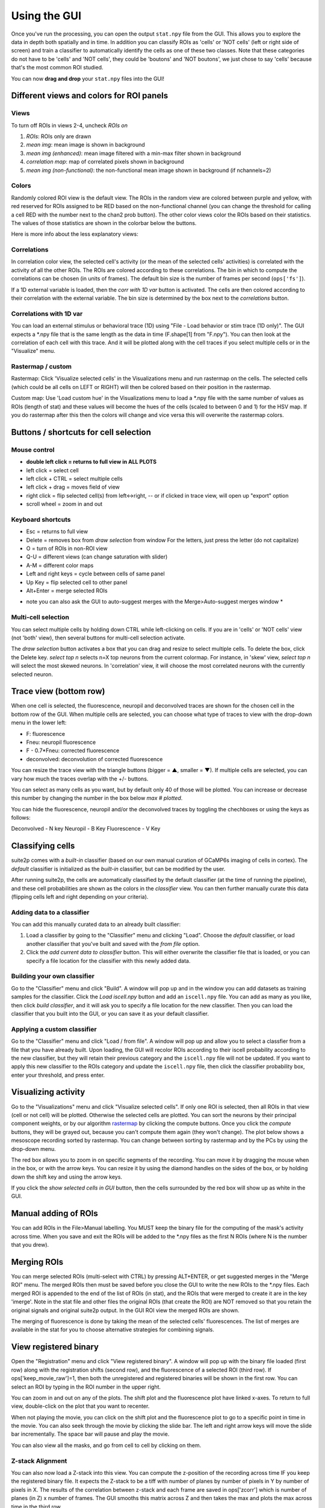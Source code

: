 Using the GUI
--------------

Once you've run the processing, you can open the output ``stat.npy``
file from the GUI. This allows you to explore the data in depth both
spatially and in time. In addition you can classify ROIs as 'cells' or
'NOT cells' (left or right side of screen) and train a classifier to
automatically identify the cells as one of these two classes. Note that
these categories do not have to be 'cells' and 'NOT cells', they could
be 'boutons' and 'NOT boutons', we just chose to say 'cells' because
that's the most common ROI studied.

You can now **drag and drop** your ``stat.npy`` files into the GUI!

Different views and colors for ROI panels
~~~~~~~~~~~~~~~~~~~~~~~~~~~~~~~~~~~~~~~~~~~~~~~

Views
^^^^^^^^^^^^^^^^^^^^^^^^^^^^^^^^^^^^^^^^^^^^

To turn off ROIs in views 2-4, uncheck *ROIs on*

1. *ROIs*: ROIs only are drawn
2. *mean img*: mean image is shown in background
3. *mean img (enhanced)*: mean image filtered with a min-max filter
   shown in background
4. *correlation map*: map of correlated pixels shown in background
5. *mean img (non-functional)*: the non-functional mean image shown in
   background (if nchannels=2)

Colors
^^^^^^^^^^^^^^^^^^^^^^^^^^^^^^^^^^^^^^^^^^^^

.. image:: _static/colorbar.png
   :width: 600

Randomly colored ROI view is the default view. The ROIs in the random
view are colored between purple and yellow, with red reserved for ROIs
assigned to be RED based on the non-functional channel (you can change
the threshold for calling a cell RED with the number next to the chan2
prob button). The other color views color the ROIs based on their
statistics. The values of those statistics are shown in the colorbar
below the buttons.

Here is more info about the less explanatory views:

Correlations
^^^^^^^^^^^^^^^^^^^^^^^^^^^^^^^^^^^^^^^^^^^^^

In correlation color view, the selected cell's activity (or the mean of
the selected cells' activities) is correlated with the activity of all
the other ROIs. The ROIs are colored according to these correlations.
The bin in which to compute the correlations can be chosen (in units of
frames). The default bin size is the number of frames per second
(``ops['fs']``).

If a 1D external variable is loaded, then the *corr with 1D var* button
is activated. The cells are then colored according to their correlation
with the external variable. The bin size is determined by the box next
to the *correlations* button.

Correlations with 1D var
^^^^^^^^^^^^^^^^^^^^^^^^^^^^^^^^^^^^^^^^^^^^^^^^^^^^^^^^^^^^^^^^^^^^^^^^^^^^^^^^^^^^^^^^^^

You can load an external stimulus or behavioral trace (1D) using "File -
Load behavior or stim trace (1D only)". The GUI expects a \*.npy file
that is the same length as the data in time (F.shape[1] from "F.npy").
You can then look at the correlation of each cell with this trace. And
it will be plotted along with the cell traces if you select multiple
cells or in the "Visualize" menu.

.. _rastermap--custom:

Rastermap / custom
^^^^^^^^^^^^^^^^^^^^^^^^^^^^^^^^^^^^^^^^^^^^^^^^^^^

Rastermap: Click 'Visualize selected cells' in the Visualizations menu
and run rastermap on the cells. The selected cells (which could be all
cells on LEFT or RIGHT) will then be colored based on their position in
the rastermap.

Custom map: Use 'Load custom hue' in the Visualizations menu to load a
\*.npy file with the same number of values as ROIs (length of stat) and
these values will become the hues of the cells (scaled to between 0 and 1) for the
HSV map. If you do rastermap after this then the colors will change and
vice versa this will overwrite the rastermap colors.

.. _buttons--shortcuts-for-cell-selection:

Buttons / shortcuts for cell selection
~~~~~~~~~~~~~~~~~~~~~~~~~~~~~~~~~~~~~~~~~~~~~~~~~~~~~~~~~~~~~~~~~

Mouse control
^^^^^^^^^^^^^^^^^^^^^^^^^^^^^^^^^^^^^^^^^^^^

-  **double left click = returns to full view in ALL PLOTS**
-  left click = select cell
-  left click + CTRL = select multiple cells
-  left click + drag = moves field of view
-  right click = flip selected cell(s) from left<->right, -- or if
   clicked in trace view, will open up "export" option
-  scroll wheel = zoom in and out

Keyboard shortcuts
^^^^^^^^^^^^^^^^^^^^^^^^^^^^^^^^^^^^^^^^^^^^

-  Esc = returns to full view
-  Delete = removes box from *draw selection* from window For the
   letters, just press the letter (do not capitalize)
-  O = turn of ROIs in non-ROI view
-  Q-U = different views (can change saturation with slider)
-  A-M = different color maps
-  Left and right keys = cycle between cells of same panel
-  Up Key = flip selected cell to other panel
-  Alt+Enter = merge selected ROIs

* note you can also ask the GUI to auto-suggest merges with the Merge>Auto-suggest merges window *

Multi-cell selection
^^^^^^^^^^^^^^^^^^^^^^^^^^^^^^^^^^^^^^^^^^^^

You can select multiple cells by holding down CTRL while left-clicking
on cells. If you are in 'cells' or 'NOT cells' view (not 'both' view),
then several buttons for multi-cell selection activate.

.. image:: _static/multi_select.PNG
   :width: 600

The *draw selection* button activates a box that you can drag and resize
to select multiple cells. To delete the box, click the Delete key.
*select top n* selects n=X top neurons from the current colormap. For
instance, in 'skew' view, *select top n* will select the most skewed
neurons. In 'correlation' view, it will choose the most correlated
neurons with the currently selected neuron.

Trace view (bottom row)
~~~~~~~~~~~~~~~~~~~~~~~~~~~~~~~~~~~~~~~~~~~~~~~~~~~~~~~~~~~

When one cell is selected, the fluorescence, neuropil and deconvolved
traces are shown for the chosen cell in the bottom row of the GUI. When
multiple cells are selected, you can choose what type of traces to view
with the drop-down menu in the lower left:

-  F: fluorescence
-  Fneu: neuropil fluorescence
-  F - 0.7*Fneu: corrected fluorescence
-  deconvolved: deconvolution of corrected fluorescence

You can resize the trace view with the triangle buttons (bigger = ▲,
smaller = ▼). If multiple cells are selected, you can vary how much the
traces overlap with the +/- buttons.

You can select as many cells as you want, but by default only 40 of
those will be plotted. You can increase or decrease this number by
changing the number in the box below *max # plotted*.

You can hide the fluorescence, neuropil and/or the deconvolved traces by
toggling the chechboxes or using the keys as follows:

Deconvolved - N key
Neuropil - B Key
Fluorescence - V Key

Classifying cells
~~~~~~~~~~~~~~~~~~~~~~~~~~~~~~~~~~~~~~~~~~~~~~

suite2p comes with a *built-in* classifier (based on our own manual
curation of GCaMP6s imaging of cells in cortex). The *default*
classifier is initialized as the *built-in* classifier, but can be
modified by the user.

After running suite2p, the cells are automatically classified by the
default classifier (at the time of running the pipeline), and these cell
probabilities are shown as the colors in the *classifier* view. You can
then further manually curate this data (flipping cells left and right
depending on your criteria).

Adding data to a classifier
^^^^^^^^^^^^^^^^^^^^^^^^^^^^^^^^^^^^^^^^^^^^

You can add this manually curated data to an already built classifier:

1. Load a classifier by going to the "Classifier" menu and clicking
   "Load". Choose the *default* classifier, or load another classifier
   that you've built and saved with the *from file* option.
2. Click the *add current data to classifier* button. This will either
   overwrite the classifier file that is loaded, or you can specify a
   file location for the classifier with this newly added data.

Building your own classifier
^^^^^^^^^^^^^^^^^^^^^^^^^^^^^^^^^^^^^^^^^^^^

Go to the "Classifier" menu and click "Build". A window will pop up and
in the window you can add datasets as training samples for the
classifier. Click the *Load iscell.npy* button and add an ``iscell.npy``
file. You can add as many as you like, then click *build classifier*,
and it will ask you to specify a file location for the new classifier.
Then you can load the classifier that you built into the GUI, or you can
save it as your default classifier.

Applying a custom classifier
^^^^^^^^^^^^^^^^^^^^^^^^^^^^^^^^^^^^^^^^^^^^

Go to the "Classifier" menu and click "Load / from file". A window will 
pop up and allow you to select a classfier from a file that you have 
already built. Upon loading, the GUI will recolor ROIs according to their
iscell probability according to the new classifier, but they will retain 
their previous category and the ``iscell.npy`` file will not be updated. 
If you want to apply this new classifier to the ROIs category and update 
the ``iscell.npy`` file, then click the classifier probability box, enter
your threshold, and press enter. 

Visualizing activity
~~~~~~~~~~~~~~~~~~~~~~~~~~~~~~~~~~~~~~~~~~~~~~~~

Go to the "Visualizations" menu and click "Visualize selected cells". If
only one ROI is selected, then all ROIs in that view (cell or not cell)
will be plotted. Otherwise the selected cells are plotted. You can sort
the neurons by their principal component weights, or by our algorithm
`rastermap <http://www.github.com/mouseland/rastermap>`__ by clicking the compute buttons. Once you click the
*compute* buttons, they will be grayed out, because you can't compute
them again (they won't change). The plot below shows a mesoscope
recording sorted by rastermap. You can change between sorting by
rastermap and by the PCs by using the drop-down menu.

.. image:: _static/visualize.png
   :width: 600

The red box allows you to zoom in on specific segments of the recording.
You can move it by dragging the mouse when in the box, or with the arrow
keys. You can resize it by using the diamond handles on the sides of the
box, or by holding down the shift key and using the arrow keys.

If you click the *show selected cells in GUI* button, then the cells
surrounded by the red box will show up as white in the GUI.

.. image:: _static/visualize_selected.png
   :width: 600

Manual adding of ROIs
~~~~~~~~~~~~~~~~~~~~~~~~~~~~~~~~~~~~~~~~~~~~~~~~

You can add ROIs in the File>Manual labelling. You MUST keep the binary file for the 
computing of the mask's activity across time. When you save and exit the ROIs will be 
added to the *.npy files as the first N ROIs (where N is the number that you drew).


.. image:: _static/manual_roi.png
   :width: 600

Merging ROIs
~~~~~~~~~~~~~~~~~~~~~~~~~~~~~~~~~~~~~~~~~~~~~~~~
You can merge selected ROIs (multi-select with CTRL) by pressing ALT+ENTER, 
or get suggested merges in the "Merge ROI" menu. The merged ROIs then must 
be saved before you close the GUI to write the new ROIs to the *.npy files. 
Each merged ROI is appended to the end of the list of ROIs (in stat), and the
ROIs that were merged to create it are in the key 'imerge'. Note in the stat file 
and other files the original ROIs (that create the ROI) are NOT removed so that 
you retain the original signals and original suite2p output. In the GUI 
ROI view the merged ROIs are shown.

The merging of fluorescence is done by taking the mean of the selected cells' 
fluorescences. The list of merges are available in the stat for you to choose 
alternative strategies for combining signals.

View registered binary
~~~~~~~~~~~~~~~~~~~~~~~~~~~~~~~~~~~~~~~~~~~~~~~~

Open the "Registration" menu and click "View registered binary". A
window will pop up with the binary file loaded (first row) along with
the registration shifts (second row), and the fluorescence of a selected
ROI (third row). If ops['keep_movie_raw']=1, then both the unregistered
and registered binaries will be shown in the first row. You can select
an ROI by typing in the ROI number in the upper right.

You can zoom in and out on any of the plots. The shift plot and the
fluorescence plot have linked x-axes. To return to full view,
double-click on the plot that you want to recenter.

When not playing the movie, you can click on the shift plot and the
fluorescence plot to go to a specific point in time in the movie. You
can also seek through the movie by clicking the slide bar. The left and
right arrow keys will move the slide bar incrementally. The space bar will pause and play the movie.

.. image:: _static/binary.png
   :width: 600

You can also view all the masks, and go from cell to cell by clicking on them.

.. image:: _static/binary_masks.png
   :width: 600

Z-stack Alignment
^^^^^^^^^^^^^^^^^^^^^^^^^^^^^

You can also now load a Z-stack into this view. You can compute the z-position of the recording across time
IF you keep the registered binary file. It expects the Z-stack to be a tiff with number of planes
by number of pixels in Y by number of pixels in X. The results of the correlation between z-stack and each frame are saved in 
ops['zcorr'] which is number of planes (in Z) x number of frames. The GUI smooths this matrix across Z and then takes the max
and plots the max across time in the third row.

View registration metrics
~~~~~~~~~~~~~~~~~~~~~~~~~~~~~~~~~~~~~~~~~~~~~~~~~~~~

Open the "Registration" menu and click "View registration metrics". A
window will pop up with ops['regDX'] and ops['regPC'] plotted. The
ops['regPC']'s are computed by taking the principal components of the
registered movie. ``ops['regPC'][0,0,:,:]`` is the average of the top
500 frames of the 1st PC, ``ops['regPC'][1,0,:,:]`` is the average of
the bottom 500 frames of the 1st PC. ``ops['regDX']`` quantifies the
movement in each PC (``iPC``) by registering ``ops['regPC'][0,iPC,:,:]``
and ``ops['regPC'][1,iPC,:,:]`` to the reference images and computing
the registration shifts.

The first plot in the upper left shows the magnitude of the shifts (both
rigid and non-rigid) in the PCs (``ops['regDX']``). The second row of
plots are meant to help explore the direction of the PC. The first image
is the "difference" between the top and the bottom of the PC. The second
image is the "merged" image of the top and bottom of the PC. The third
image allows you to flip between the top and bottom PCs using the "play"
button.

The left and right arrow keys will change the PC number (or you can type
in a number). The space bar will pause and play the movie.

The example below shows a movie that has been rigid registered but not
non-rigid registered. The metrics suggest that non-rigid registration
should also be performed on this recording.

.. image:: _static/reg_metrics.png
   :width: 600